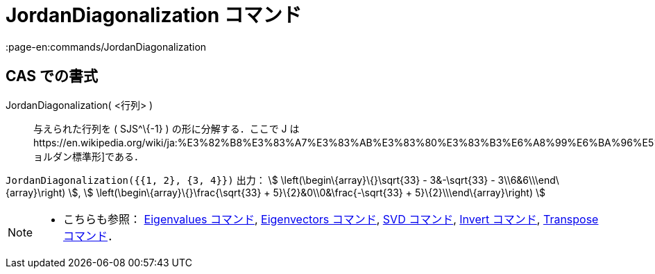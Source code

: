 = JordanDiagonalization コマンド
:page-en:commands/JordanDiagonalization
ifdef::env-github[:imagesdir: /ja/modules/ROOT/assets/images]

== CAS での書式

JordanDiagonalization( <行列> )::
  与えられた行列を ( SJS^\{-1} ) の形に分解する．ここで J
  はhttps://en.wikipedia.org/wiki/ja:%E3%82%B8%E3%83%A7%E3%83%AB%E3%83%80%E3%83%B3%E6%A8%99%E6%BA%96%E5%BD%A2[ジョルダン標準形]である．

[EXAMPLE]
====

`++JordanDiagonalization({{1, 2}, {3, 4}})++` 出力： stem:[ \left(\begin\{array}\{}\sqrt{33} - 3&-\sqrt{33} -
3\\6&6\\\end\{array}\right) ], stem:[ \left(\begin\{array}\{}\frac{\sqrt{33} + 5}\{2}&0\\0&\frac{-\sqrt{33} +
5}\{2}\\\end\{array}\right) ]

====

[NOTE]
====

* こちらも参照： xref:/commands/Eigenvalues.adoc[Eigenvalues コマンド], xref:/commands/Eigenvectors.adoc[Eigenvectors
コマンド], xref:/commands/SVD.adoc[SVD コマンド], xref:/commands/Invert.adoc[Invert コマンド],
xref:/commands/Transpose.adoc[Transpose コマンド]．

====
